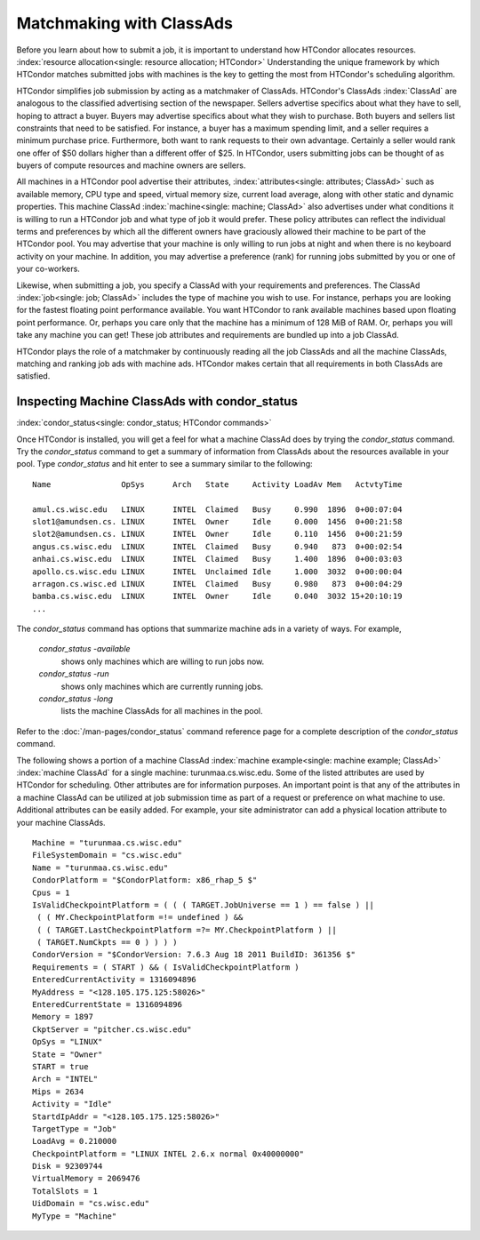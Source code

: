 Matchmaking with ClassAds
=========================

Before you learn about how to submit a job, it is important to
understand how HTCondor allocates resources.
:index:`resource allocation<single: resource allocation; HTCondor>` Understanding the unique
framework by which HTCondor matches submitted jobs with machines is the
key to getting the most from HTCondor's scheduling algorithm.

HTCondor simplifies job submission by acting as a matchmaker of
ClassAds. HTCondor's ClassAds :index:`ClassAd` are analogous to
the classified advertising section of the newspaper. Sellers advertise
specifics about what they have to sell, hoping to attract a buyer.
Buyers may advertise specifics about what they wish to purchase. Both
buyers and sellers list constraints that need to be satisfied. For
instance, a buyer has a maximum spending limit, and a seller requires a
minimum purchase price. Furthermore, both want to rank requests to their
own advantage. Certainly a seller would rank one offer of $50 dollars
higher than a different offer of $25. In HTCondor, users submitting jobs
can be thought of as buyers of compute resources and machine owners are
sellers.

All machines in a HTCondor pool advertise their attributes,
:index:`attributes<single: attributes; ClassAd>` such as available memory, CPU type
and speed, virtual memory size, current load average, along with other
static and dynamic properties. This machine ClassAd
:index:`machine<single: machine; ClassAd>` also advertises under what conditions it
is willing to run a HTCondor job and what type of job it would prefer.
These policy attributes can reflect the individual terms and preferences
by which all the different owners have graciously allowed their machine
to be part of the HTCondor pool. You may advertise that your machine is
only willing to run jobs at night and when there is no keyboard activity
on your machine. In addition, you may advertise a preference (rank) for
running jobs submitted by you or one of your co-workers.

Likewise, when submitting a job, you specify a ClassAd with your
requirements and preferences. The ClassAd
:index:`job<single: job; ClassAd>` includes the type of machine you wish to
use. For instance, perhaps you are looking for the fastest floating
point performance available. You want HTCondor to rank available
machines based upon floating point performance. Or, perhaps you care
only that the machine has a minimum of 128 MiB of RAM. Or, perhaps you
will take any machine you can get! These job attributes and requirements
are bundled up into a job ClassAd.

HTCondor plays the role of a matchmaker by continuously reading all the
job ClassAds and all the machine ClassAds, matching and ranking job ads
with machine ads. HTCondor makes certain that all requirements in both
ClassAds are satisfied.

Inspecting Machine ClassAds with condor_status
-----------------------------------------------

:index:`condor_status<single: condor_status; HTCondor commands>`

Once HTCondor is installed, you will get a feel for what a machine
ClassAd does by trying the *condor_status* command. Try the
*condor_status* command to get a summary of information from ClassAds
about the resources available in your pool. Type *condor_status* and
hit enter to see a summary similar to the following:

::

    Name               OpSys      Arch   State     Activity LoadAv Mem   ActvtyTime

    amul.cs.wisc.edu   LINUX      INTEL  Claimed   Busy     0.990  1896  0+00:07:04
    slot1@amundsen.cs. LINUX      INTEL  Owner     Idle     0.000  1456  0+00:21:58
    slot2@amundsen.cs. LINUX      INTEL  Owner     Idle     0.110  1456  0+00:21:59
    angus.cs.wisc.edu  LINUX      INTEL  Claimed   Busy     0.940   873  0+00:02:54
    anhai.cs.wisc.edu  LINUX      INTEL  Claimed   Busy     1.400  1896  0+00:03:03
    apollo.cs.wisc.edu LINUX      INTEL  Unclaimed Idle     1.000  3032  0+00:00:04
    arragon.cs.wisc.ed LINUX      INTEL  Claimed   Busy     0.980   873  0+00:04:29
    bamba.cs.wisc.edu  LINUX      INTEL  Owner     Idle     0.040  3032 15+20:10:19
    ...


The *condor_status* command has options that summarize machine ads in a
variety of ways. For example,

 *condor_status -available*
    shows only machines which are willing to run jobs now.
 *condor_status -run*
    shows only machines which are currently running jobs.
 *condor_status -long*
    lists the machine ClassAds for all machines in the pool.

Refer to the :doc:`/man-pages/condor_status` command reference page for a
complete description of the *condor_status* command.

The following shows a portion of a machine ClassAd
:index:`machine example<single: machine example; ClassAd>` :index:`machine ClassAd`
for a single machine: turunmaa.cs.wisc.edu. Some of the listed
attributes are used by HTCondor for scheduling. Other attributes are for
information purposes. An important point is that any of the attributes
in a machine ClassAd can be utilized at job submission time as part of a
request or preference on what machine to use. Additional attributes can
be easily added. For example, your site administrator can add a physical
location attribute to your machine ClassAds.

::

    Machine = "turunmaa.cs.wisc.edu"
    FileSystemDomain = "cs.wisc.edu"
    Name = "turunmaa.cs.wisc.edu"
    CondorPlatform = "$CondorPlatform: x86_rhap_5 $"
    Cpus = 1
    IsValidCheckpointPlatform = ( ( ( TARGET.JobUniverse == 1 ) == false ) ||
     ( ( MY.CheckpointPlatform =!= undefined ) &&
     ( ( TARGET.LastCheckpointPlatform =?= MY.CheckpointPlatform ) ||
     ( TARGET.NumCkpts == 0 ) ) ) )
    CondorVersion = "$CondorVersion: 7.6.3 Aug 18 2011 BuildID: 361356 $"
    Requirements = ( START ) && ( IsValidCheckpointPlatform )
    EnteredCurrentActivity = 1316094896
    MyAddress = "<128.105.175.125:58026>"
    EnteredCurrentState = 1316094896
    Memory = 1897
    CkptServer = "pitcher.cs.wisc.edu"
    OpSys = "LINUX"
    State = "Owner"
    START = true
    Arch = "INTEL"
    Mips = 2634
    Activity = "Idle"
    StartdIpAddr = "<128.105.175.125:58026>"
    TargetType = "Job"
    LoadAvg = 0.210000
    CheckpointPlatform = "LINUX INTEL 2.6.x normal 0x40000000"
    Disk = 92309744
    VirtualMemory = 2069476
    TotalSlots = 1
    UidDomain = "cs.wisc.edu"
    MyType = "Machine"

